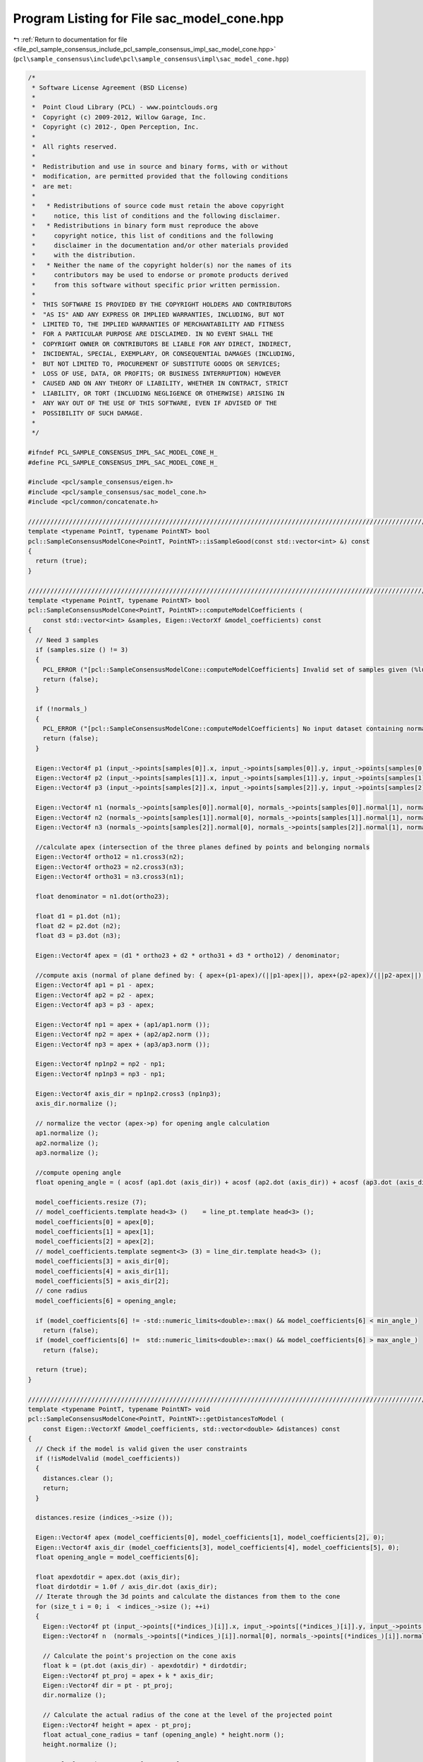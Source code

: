 
.. _program_listing_file_pcl_sample_consensus_include_pcl_sample_consensus_impl_sac_model_cone.hpp:

Program Listing for File sac_model_cone.hpp
===========================================

|exhale_lsh| :ref:`Return to documentation for file <file_pcl_sample_consensus_include_pcl_sample_consensus_impl_sac_model_cone.hpp>` (``pcl\sample_consensus\include\pcl\sample_consensus\impl\sac_model_cone.hpp``)

.. |exhale_lsh| unicode:: U+021B0 .. UPWARDS ARROW WITH TIP LEFTWARDS

.. code-block:: cpp

   /*
    * Software License Agreement (BSD License)
    *
    *  Point Cloud Library (PCL) - www.pointclouds.org
    *  Copyright (c) 2009-2012, Willow Garage, Inc.
    *  Copyright (c) 2012-, Open Perception, Inc.
    *  
    *  All rights reserved.
    *
    *  Redistribution and use in source and binary forms, with or without
    *  modification, are permitted provided that the following conditions
    *  are met:
    *
    *   * Redistributions of source code must retain the above copyright
    *     notice, this list of conditions and the following disclaimer.
    *   * Redistributions in binary form must reproduce the above
    *     copyright notice, this list of conditions and the following
    *     disclaimer in the documentation and/or other materials provided
    *     with the distribution.
    *   * Neither the name of the copyright holder(s) nor the names of its
    *     contributors may be used to endorse or promote products derived
    *     from this software without specific prior written permission.
    *
    *  THIS SOFTWARE IS PROVIDED BY THE COPYRIGHT HOLDERS AND CONTRIBUTORS
    *  "AS IS" AND ANY EXPRESS OR IMPLIED WARRANTIES, INCLUDING, BUT NOT
    *  LIMITED TO, THE IMPLIED WARRANTIES OF MERCHANTABILITY AND FITNESS
    *  FOR A PARTICULAR PURPOSE ARE DISCLAIMED. IN NO EVENT SHALL THE
    *  COPYRIGHT OWNER OR CONTRIBUTORS BE LIABLE FOR ANY DIRECT, INDIRECT,
    *  INCIDENTAL, SPECIAL, EXEMPLARY, OR CONSEQUENTIAL DAMAGES (INCLUDING,
    *  BUT NOT LIMITED TO, PROCUREMENT OF SUBSTITUTE GOODS OR SERVICES;
    *  LOSS OF USE, DATA, OR PROFITS; OR BUSINESS INTERRUPTION) HOWEVER
    *  CAUSED AND ON ANY THEORY OF LIABILITY, WHETHER IN CONTRACT, STRICT
    *  LIABILITY, OR TORT (INCLUDING NEGLIGENCE OR OTHERWISE) ARISING IN
    *  ANY WAY OUT OF THE USE OF THIS SOFTWARE, EVEN IF ADVISED OF THE
    *  POSSIBILITY OF SUCH DAMAGE.
    *
    */
   
   #ifndef PCL_SAMPLE_CONSENSUS_IMPL_SAC_MODEL_CONE_H_
   #define PCL_SAMPLE_CONSENSUS_IMPL_SAC_MODEL_CONE_H_
   
   #include <pcl/sample_consensus/eigen.h>
   #include <pcl/sample_consensus/sac_model_cone.h>
   #include <pcl/common/concatenate.h>
   
   //////////////////////////////////////////////////////////////////////////////////////////////////////////////////
   template <typename PointT, typename PointNT> bool
   pcl::SampleConsensusModelCone<PointT, PointNT>::isSampleGood(const std::vector<int> &) const
   {
     return (true);
   }
   
   //////////////////////////////////////////////////////////////////////////////////////////////////////////////////
   template <typename PointT, typename PointNT> bool
   pcl::SampleConsensusModelCone<PointT, PointNT>::computeModelCoefficients (
       const std::vector<int> &samples, Eigen::VectorXf &model_coefficients) const
   {
     // Need 3 samples
     if (samples.size () != 3)
     {
       PCL_ERROR ("[pcl::SampleConsensusModelCone::computeModelCoefficients] Invalid set of samples given (%lu)!\n", samples.size ());
       return (false);
     }
   
     if (!normals_)
     {
       PCL_ERROR ("[pcl::SampleConsensusModelCone::computeModelCoefficients] No input dataset containing normals was given!\n");
       return (false);
     }
   
     Eigen::Vector4f p1 (input_->points[samples[0]].x, input_->points[samples[0]].y, input_->points[samples[0]].z, 0);
     Eigen::Vector4f p2 (input_->points[samples[1]].x, input_->points[samples[1]].y, input_->points[samples[1]].z, 0);
     Eigen::Vector4f p3 (input_->points[samples[2]].x, input_->points[samples[2]].y, input_->points[samples[2]].z, 0);
   
     Eigen::Vector4f n1 (normals_->points[samples[0]].normal[0], normals_->points[samples[0]].normal[1], normals_->points[samples[0]].normal[2], 0);
     Eigen::Vector4f n2 (normals_->points[samples[1]].normal[0], normals_->points[samples[1]].normal[1], normals_->points[samples[1]].normal[2], 0);
     Eigen::Vector4f n3 (normals_->points[samples[2]].normal[0], normals_->points[samples[2]].normal[1], normals_->points[samples[2]].normal[2], 0);
   
     //calculate apex (intersection of the three planes defined by points and belonging normals
     Eigen::Vector4f ortho12 = n1.cross3(n2);
     Eigen::Vector4f ortho23 = n2.cross3(n3);
     Eigen::Vector4f ortho31 = n3.cross3(n1);
   
     float denominator = n1.dot(ortho23);
   
     float d1 = p1.dot (n1);
     float d2 = p2.dot (n2);
     float d3 = p3.dot (n3);
   
     Eigen::Vector4f apex = (d1 * ortho23 + d2 * ortho31 + d3 * ortho12) / denominator;
   
     //compute axis (normal of plane defined by: { apex+(p1-apex)/(||p1-apex||), apex+(p2-apex)/(||p2-apex||), apex+(p3-apex)/(||p3-apex||)}
     Eigen::Vector4f ap1 = p1 - apex;
     Eigen::Vector4f ap2 = p2 - apex;
     Eigen::Vector4f ap3 = p3 - apex;
   
     Eigen::Vector4f np1 = apex + (ap1/ap1.norm ());
     Eigen::Vector4f np2 = apex + (ap2/ap2.norm ());
     Eigen::Vector4f np3 = apex + (ap3/ap3.norm ());
   
     Eigen::Vector4f np1np2 = np2 - np1;
     Eigen::Vector4f np1np3 = np3 - np1;
   
     Eigen::Vector4f axis_dir = np1np2.cross3 (np1np3);
     axis_dir.normalize ();
   
     // normalize the vector (apex->p) for opening angle calculation
     ap1.normalize ();
     ap2.normalize ();
     ap3.normalize ();
   
     //compute opening angle
     float opening_angle = ( acosf (ap1.dot (axis_dir)) + acosf (ap2.dot (axis_dir)) + acosf (ap3.dot (axis_dir)) ) / 3.0f;
   
     model_coefficients.resize (7);
     // model_coefficients.template head<3> ()    = line_pt.template head<3> ();
     model_coefficients[0] = apex[0];
     model_coefficients[1] = apex[1];
     model_coefficients[2] = apex[2];
     // model_coefficients.template segment<3> (3) = line_dir.template head<3> ();
     model_coefficients[3] = axis_dir[0];
     model_coefficients[4] = axis_dir[1];
     model_coefficients[5] = axis_dir[2];
     // cone radius
     model_coefficients[6] = opening_angle;
   
     if (model_coefficients[6] != -std::numeric_limits<double>::max() && model_coefficients[6] < min_angle_)
       return (false);
     if (model_coefficients[6] !=  std::numeric_limits<double>::max() && model_coefficients[6] > max_angle_)
       return (false);
   
     return (true);
   }
   
   //////////////////////////////////////////////////////////////////////////////////////////////////////////////////
   template <typename PointT, typename PointNT> void
   pcl::SampleConsensusModelCone<PointT, PointNT>::getDistancesToModel (
       const Eigen::VectorXf &model_coefficients, std::vector<double> &distances) const
   {
     // Check if the model is valid given the user constraints
     if (!isModelValid (model_coefficients))
     {
       distances.clear ();
       return;
     }
   
     distances.resize (indices_->size ());
   
     Eigen::Vector4f apex (model_coefficients[0], model_coefficients[1], model_coefficients[2], 0);
     Eigen::Vector4f axis_dir (model_coefficients[3], model_coefficients[4], model_coefficients[5], 0);
     float opening_angle = model_coefficients[6];
   
     float apexdotdir = apex.dot (axis_dir);
     float dirdotdir = 1.0f / axis_dir.dot (axis_dir);
     // Iterate through the 3d points and calculate the distances from them to the cone
     for (size_t i = 0; i  < indices_->size (); ++i)
     {
       Eigen::Vector4f pt (input_->points[(*indices_)[i]].x, input_->points[(*indices_)[i]].y, input_->points[(*indices_)[i]].z, 0);
       Eigen::Vector4f n  (normals_->points[(*indices_)[i]].normal[0], normals_->points[(*indices_)[i]].normal[1], normals_->points[(*indices_)[i]].normal[2], 0);
   
       // Calculate the point's projection on the cone axis
       float k = (pt.dot (axis_dir) - apexdotdir) * dirdotdir;
       Eigen::Vector4f pt_proj = apex + k * axis_dir;
       Eigen::Vector4f dir = pt - pt_proj;
       dir.normalize ();
   
       // Calculate the actual radius of the cone at the level of the projected point
       Eigen::Vector4f height = apex - pt_proj;
       float actual_cone_radius = tanf (opening_angle) * height.norm ();
       height.normalize ();
   
       // Calculate the cones perfect normals
       Eigen::Vector4f cone_normal = sinf (opening_angle) * height + cosf (opening_angle) * dir;
   
       // Approximate the distance from the point to the cone as the difference between
       // dist(point,cone_axis) and actual cone radius
       double d_euclid = fabs (pointToAxisDistance (pt, model_coefficients) - actual_cone_radius);
   
       // Calculate the angular distance between the point normal and the (dir=pt_proj->pt) vector
       double d_normal = fabs (getAngle3D (n, cone_normal));
       d_normal = (std::min) (d_normal, M_PI - d_normal);
   
       distances[i] = fabs (normal_distance_weight_ * d_normal + (1 - normal_distance_weight_) * d_euclid);
     }
   }
   
   //////////////////////////////////////////////////////////////////////////////////////////////////////////////////
   template <typename PointT, typename PointNT> void
   pcl::SampleConsensusModelCone<PointT, PointNT>::selectWithinDistance (
       const Eigen::VectorXf &model_coefficients, const double threshold, std::vector<int> &inliers)
   {
     // Check if the model is valid given the user constraints
     if (!isModelValid (model_coefficients))
     {
       inliers.clear ();
       return;
     }
   
     int nr_p = 0;
     inliers.resize (indices_->size ());
     error_sqr_dists_.resize (indices_->size ());
   
     Eigen::Vector4f apex (model_coefficients[0], model_coefficients[1], model_coefficients[2], 0);
     Eigen::Vector4f axis_dir (model_coefficients[3], model_coefficients[4], model_coefficients[5], 0);
     float opening_angle = model_coefficients[6];
   
     float apexdotdir = apex.dot (axis_dir);
     float dirdotdir = 1.0f / axis_dir.dot (axis_dir);
     // Iterate through the 3d points and calculate the distances from them to the cone
     for (size_t i = 0; i < indices_->size (); ++i)
     {
       Eigen::Vector4f pt (input_->points[(*indices_)[i]].x, input_->points[(*indices_)[i]].y, input_->points[(*indices_)[i]].z, 0);
       Eigen::Vector4f n  (normals_->points[(*indices_)[i]].normal[0], normals_->points[(*indices_)[i]].normal[1], normals_->points[(*indices_)[i]].normal[2], 0);
   
       // Calculate the point's projection on the cone axis
       float k = (pt.dot (axis_dir) - apexdotdir) * dirdotdir;
       Eigen::Vector4f pt_proj = apex + k * axis_dir;
   
       // Calculate the direction of the point from center
       Eigen::Vector4f pp_pt_dir = pt - pt_proj;
       pp_pt_dir.normalize ();
   
       // Calculate the actual radius of the cone at the level of the projected point
       Eigen::Vector4f height = apex - pt_proj;
       double actual_cone_radius = tan(opening_angle) * height.norm ();
       height.normalize ();
   
       // Calculate the cones perfect normals
       Eigen::Vector4f cone_normal = sinf (opening_angle) * height + cosf (opening_angle) * pp_pt_dir;
   
       // Approximate the distance from the point to the cone as the difference between
       // dist(point,cone_axis) and actual cone radius
       double d_euclid = fabs (pointToAxisDistance (pt, model_coefficients) - actual_cone_radius);
   
       // Calculate the angular distance between the point normal and the (dir=pt_proj->pt) vector
       double d_normal = fabs (getAngle3D (n, cone_normal));
       d_normal = (std::min) (d_normal, M_PI - d_normal);
   
       double distance = fabs (normal_distance_weight_ * d_normal + (1 - normal_distance_weight_) * d_euclid);
       
       if (distance < threshold)
       {
         // Returns the indices of the points whose distances are smaller than the threshold
         inliers[nr_p] = (*indices_)[i];
         error_sqr_dists_[nr_p] = distance;
         ++nr_p;
       }
     }
     inliers.resize (nr_p);
     error_sqr_dists_.resize (nr_p);
   }
   
   //////////////////////////////////////////////////////////////////////////////////////////////////////////////////
   template <typename PointT, typename PointNT> int
   pcl::SampleConsensusModelCone<PointT, PointNT>::countWithinDistance (
       const Eigen::VectorXf &model_coefficients, const double threshold) const
   {
   
     // Check if the model is valid given the user constraints
     if (!isModelValid (model_coefficients))
       return (0);
   
     int nr_p = 0;
   
     Eigen::Vector4f apex (model_coefficients[0], model_coefficients[1], model_coefficients[2], 0);
     Eigen::Vector4f axis_dir (model_coefficients[3], model_coefficients[4], model_coefficients[5], 0);
     float opening_angle = model_coefficients[6];
   
     float apexdotdir = apex.dot (axis_dir);
     float dirdotdir = 1.0f / axis_dir.dot (axis_dir);
     // Iterate through the 3d points and calculate the distances from them to the cone
     for (size_t i = 0; i < indices_->size (); ++i)
     {
       Eigen::Vector4f pt (input_->points[(*indices_)[i]].x, input_->points[(*indices_)[i]].y, input_->points[(*indices_)[i]].z, 0);
       Eigen::Vector4f n  (normals_->points[(*indices_)[i]].normal[0], normals_->points[(*indices_)[i]].normal[1], normals_->points[(*indices_)[i]].normal[2], 0);
   
       // Calculate the point's projection on the cone axis
       float k = (pt.dot (axis_dir) - apexdotdir) * dirdotdir;
       Eigen::Vector4f pt_proj = apex + k * axis_dir;
   
       // Calculate the direction of the point from center
       Eigen::Vector4f pp_pt_dir = pt - pt_proj;
       pp_pt_dir.normalize ();
   
       // Calculate the actual radius of the cone at the level of the projected point
       Eigen::Vector4f height = apex - pt_proj;
       double actual_cone_radius = tan(opening_angle) * height.norm ();
       height.normalize ();
   
       // Calculate the cones perfect normals
       Eigen::Vector4f cone_normal = sinf (opening_angle) * height + cosf (opening_angle) * pp_pt_dir;
   
       // Approximate the distance from the point to the cone as the difference between
       // dist(point,cone_axis) and actual cone radius
       double d_euclid = fabs (pointToAxisDistance (pt, model_coefficients) - actual_cone_radius);
   
       // Calculate the angular distance between the point normal and the (dir=pt_proj->pt) vector
       double d_normal = fabs (getAngle3D (n, cone_normal));
       d_normal = (std::min) (d_normal, M_PI - d_normal);
   
       if (fabs (normal_distance_weight_ * d_normal + (1 - normal_distance_weight_) * d_euclid) < threshold)
         nr_p++;
     }
     return (nr_p);
   }
   
   //////////////////////////////////////////////////////////////////////////////////////////////////////////////////
   template <typename PointT, typename PointNT> void
   pcl::SampleConsensusModelCone<PointT, PointNT>::optimizeModelCoefficients (
         const std::vector<int> &inliers, const Eigen::VectorXf &model_coefficients, Eigen::VectorXf &optimized_coefficients) const
   {
     optimized_coefficients = model_coefficients;
   
     // Needs a set of valid model coefficients
     if (model_coefficients.size () != 7)
     {
       PCL_ERROR ("[pcl::SampleConsensusModelCone::optimizeModelCoefficients] Invalid number of model coefficients given (%lu)!\n", model_coefficients.size ());
       return;
     }
   
     if (inliers.empty ())
     {
       PCL_DEBUG ("[pcl::SampleConsensusModelCone:optimizeModelCoefficients] Inliers vector empty! Returning the same coefficients.\n");
       return;
     }
   
     OptimizationFunctor functor (this, inliers);
     Eigen::NumericalDiff<OptimizationFunctor > num_diff (functor);
     Eigen::LevenbergMarquardt<Eigen::NumericalDiff<OptimizationFunctor>, float> lm (num_diff);
     int info = lm.minimize (optimized_coefficients);
   
     // Compute the L2 norm of the residuals
     PCL_DEBUG ("[pcl::SampleConsensusModelCone::optimizeModelCoefficients] LM solver finished with exit code %i, having a residual norm of %g. \nInitial solution: %g %g %g %g %g %g %g \nFinal solution: %g %g %g %g %g %g %g\n",
                info, lm.fvec.norm (), model_coefficients[0], model_coefficients[1], model_coefficients[2], model_coefficients[3],
                model_coefficients[4], model_coefficients[5], model_coefficients[6], optimized_coefficients[0], optimized_coefficients[1], optimized_coefficients[2], optimized_coefficients[3], optimized_coefficients[4], optimized_coefficients[5], optimized_coefficients[6]);
   
     Eigen::Vector3f line_dir (optimized_coefficients[3], optimized_coefficients[4], optimized_coefficients[5]);
     line_dir.normalize ();
     optimized_coefficients[3] = line_dir[0];
     optimized_coefficients[4] = line_dir[1];
     optimized_coefficients[5] = line_dir[2];
   }
   
   //////////////////////////////////////////////////////////////////////////////////////////////////////////////////
   template <typename PointT, typename PointNT> void
   pcl::SampleConsensusModelCone<PointT, PointNT>::projectPoints (
         const std::vector<int> &inliers, const Eigen::VectorXf &model_coefficients, PointCloud &projected_points, bool copy_data_fields) const
   {
     // Needs a valid set of model coefficients
     if (model_coefficients.size () != 7)
     {
       PCL_ERROR ("[pcl::SampleConsensusModelCone::projectPoints] Invalid number of model coefficients given (%lu)!\n", model_coefficients.size ());
       return;
     }
   
     projected_points.header = input_->header;
     projected_points.is_dense = input_->is_dense;
   
     Eigen::Vector4f apex  (model_coefficients[0], model_coefficients[1], model_coefficients[2], 0);
     Eigen::Vector4f axis_dir (model_coefficients[3], model_coefficients[4], model_coefficients[5], 0);
     float opening_angle = model_coefficients[6];
   
     float apexdotdir = apex.dot (axis_dir);
     float dirdotdir = 1.0f / axis_dir.dot (axis_dir);
   
     // Copy all the data fields from the input cloud to the projected one?
     if (copy_data_fields)
     {
       // Allocate enough space and copy the basics
       projected_points.points.resize (input_->points.size ());
       projected_points.width    = input_->width;
       projected_points.height   = input_->height;
   
       typedef typename pcl::traits::fieldList<PointT>::type FieldList;
       // Iterate over each point
       for (size_t i = 0; i < projected_points.points.size (); ++i)
         // Iterate over each dimension
         pcl::for_each_type <FieldList> (NdConcatenateFunctor <PointT, PointT> (input_->points[i], projected_points.points[i]));
   
       // Iterate through the 3d points and calculate the distances from them to the cone
       for (size_t i = 0; i < inliers.size (); ++i)
       {
         Eigen::Vector4f pt (input_->points[inliers[i]].x, 
                             input_->points[inliers[i]].y, 
                             input_->points[inliers[i]].z, 
                             1);
   
         float k = (pt.dot (axis_dir) - apexdotdir) * dirdotdir;
   
         pcl::Vector4fMap pp = projected_points.points[inliers[i]].getVector4fMap ();
         pp.matrix () = apex + k * axis_dir;
   
         Eigen::Vector4f dir = pt - pp;
         dir.normalize ();
   
         // Calculate the actual radius of the cone at the level of the projected point
         Eigen::Vector4f height = apex - pp;
         float actual_cone_radius = tanf (opening_angle) * height.norm ();
   
         // Calculate the projection of the point onto the cone
         pp += dir * actual_cone_radius;
       }
     }
     else
     {
       // Allocate enough space and copy the basics
       projected_points.points.resize (inliers.size ());
       projected_points.width    = static_cast<uint32_t> (inliers.size ());
       projected_points.height   = 1;
   
       typedef typename pcl::traits::fieldList<PointT>::type FieldList;
       // Iterate over each point
       for (size_t i = 0; i < inliers.size (); ++i)
         // Iterate over each dimension
         pcl::for_each_type <FieldList> (NdConcatenateFunctor <PointT, PointT> (input_->points[inliers[i]], projected_points.points[i]));
   
       // Iterate through the 3d points and calculate the distances from them to the cone
       for (size_t i = 0; i < inliers.size (); ++i)
       {
         pcl::Vector4fMap pp = projected_points.points[i].getVector4fMap ();
         pcl::Vector4fMapConst pt = input_->points[inliers[i]].getVector4fMap ();
   
         float k = (pt.dot (axis_dir) - apexdotdir) * dirdotdir;
         // Calculate the projection of the point on the line
         pp.matrix () = apex + k * axis_dir;
   
         Eigen::Vector4f dir = pt - pp;
         dir.normalize ();
   
         // Calculate the actual radius of the cone at the level of the projected point
         Eigen::Vector4f height = apex - pp;
         float actual_cone_radius = tanf (opening_angle) * height.norm ();
   
         // Calculate the projection of the point onto the cone
         pp += dir * actual_cone_radius;
       }
     }
   }
   
   //////////////////////////////////////////////////////////////////////////////////////////////////////////////////
   template <typename PointT, typename PointNT> bool
   pcl::SampleConsensusModelCone<PointT, PointNT>::doSamplesVerifyModel (
         const std::set<int> &indices, const Eigen::VectorXf &model_coefficients, const double threshold) const
   {
     // Needs a valid model coefficients
     if (model_coefficients.size () != 7)
     {
       PCL_ERROR ("[pcl::SampleConsensusModelCone::doSamplesVerifyModel] Invalid number of model coefficients given (%lu)!\n", model_coefficients.size ());
       return (false);
     }
   
     Eigen::Vector4f apex (model_coefficients[0], model_coefficients[1], model_coefficients[2], 0);
     Eigen::Vector4f axis_dir (model_coefficients[3], model_coefficients[4], model_coefficients[5], 0);
     float openning_angle = model_coefficients[6];
   
     float apexdotdir = apex.dot (axis_dir);
     float dirdotdir = 1.0f / axis_dir.dot (axis_dir);
   
     // Iterate through the 3d points and calculate the distances from them to the cone
     for (std::set<int>::const_iterator it = indices.begin (); it != indices.end (); ++it)
     {
       Eigen::Vector4f pt (input_->points[*it].x, input_->points[*it].y, input_->points[*it].z, 0);
   
       // Calculate the point's projection on the cone axis
       float k = (pt.dot (axis_dir) - apexdotdir) * dirdotdir;
       Eigen::Vector4f pt_proj = apex + k * axis_dir;
       Eigen::Vector4f dir = pt - pt_proj;
       dir.normalize ();
   
       // Calculate the actual radius of the cone at the level of the projected point
       Eigen::Vector4f height = apex - pt_proj;
       double actual_cone_radius = tan (openning_angle) * height.norm ();
   
       // Approximate the distance from the point to the cone as the difference between
       // dist(point,cone_axis) and actual cone radius
       if (fabs (static_cast<double>(pointToAxisDistance (pt, model_coefficients) - actual_cone_radius)) > threshold)
         return (false);
     }
   
     return (true);
   }
   
   //////////////////////////////////////////////////////////////////////////////////////////////////////////////////
   template <typename PointT, typename PointNT> double
   pcl::SampleConsensusModelCone<PointT, PointNT>::pointToAxisDistance (
         const Eigen::Vector4f &pt, const Eigen::VectorXf &model_coefficients) const
   {
     Eigen::Vector4f apex  (model_coefficients[0], model_coefficients[1], model_coefficients[2], 0);
     Eigen::Vector4f axis_dir (model_coefficients[3], model_coefficients[4], model_coefficients[5], 0);
     return sqrt(pcl::sqrPointToLineDistance (pt, apex, axis_dir));
   }
   
   //////////////////////////////////////////////////////////////////////////////////////////////////////////////////
   template <typename PointT, typename PointNT> bool 
   pcl::SampleConsensusModelCone<PointT, PointNT>::isModelValid (const Eigen::VectorXf &model_coefficients) const
   {
     if (!SampleConsensusModel<PointT>::isModelValid (model_coefficients))
       return (false);
   
     // Check against template, if given
     if (eps_angle_ > 0.0)
     {
       // Obtain the cone direction
       Eigen::Vector4f coeff;
       coeff[0] = model_coefficients[3];
       coeff[1] = model_coefficients[4];
       coeff[2] = model_coefficients[5];
       coeff[3] = 0;
   
       Eigen::Vector4f axis (axis_[0], axis_[1], axis_[2], 0);
       double angle_diff = fabs (getAngle3D (axis, coeff));
       angle_diff = (std::min) (angle_diff, M_PI - angle_diff);
       // Check whether the current cone model satisfies our angle threshold criterion with respect to the given axis
       if (angle_diff > eps_angle_)
         return (false);
     }
   
     if (model_coefficients[6] != -std::numeric_limits<double>::max() && model_coefficients[6] < min_angle_)
       return (false);
     if (model_coefficients[6] !=  std::numeric_limits<double>::max() && model_coefficients[6] > max_angle_)
       return (false);
   
     return (true);
   }
   
   #define PCL_INSTANTIATE_SampleConsensusModelCone(PointT, PointNT) template class PCL_EXPORTS pcl::SampleConsensusModelCone<PointT, PointNT>;
   
   #endif    // PCL_SAMPLE_CONSENSUS_IMPL_SAC_MODEL_CONE_H_
   
